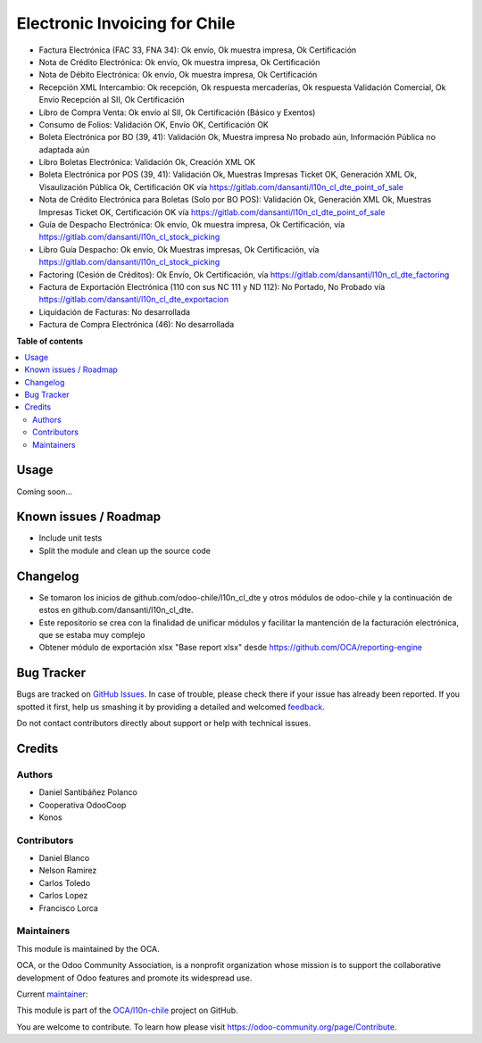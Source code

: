 ==============================
Electronic Invoicing for Chile
==============================

.. !!!!!!!!!!!!!!!!!!!!!!!!!!!!!!!!!!!!!!!!!!!!!!!!!!!!
   !! This file is generated by oca-gen-addon-readme !!
   !! changes will be overwritten.                   !!
   !!!!!!!!!!!!!!!!!!!!!!!!!!!!!!!!!!!!!!!!!!!!!!!!!!!!

.. |badge1| image:: https://img.shields.io/badge/maturity-Beta-yellow.png
    :target: https://odoo-community.org/page/development-status
    :alt: Beta
.. |badge2| image:: https://img.shields.io/badge/licence-AGPL--3-blue.png
    :target: http://www.gnu.org/licenses/agpl-3.0-standalone.html
    :alt: License: AGPL-3
.. |badge3| image:: https://img.shields.io/badge/github-OCA%2Fl10n--chile-lightgray.png?logo=github
    :target: https://github.com/OCA/l10n-chile/tree/12.0/l10n_cl_electronic_invoicing
    :alt: OCA/l10n-chile
.. |badge4| image:: https://img.shields.io/badge/weblate-Translate%20me-F47D42.png
    :target: https://translation.odoo-community.org/projects/l10n-chile-12-0/l10n-chile-12-0-l10n_cl_electronic_invoicing
    :alt: Translate me on Weblate
.. |badge5| image:: https://img.shields.io/badge/runbot-Try%20me-875A7B.png
    :target: https://runbot.odoo-community.org/runbot/236/12.0
    :alt: Try me on Runbot

|badge1| |badge2| |badge3| |badge4| |badge5| 

* Factura Electrónica (FAC 33, FNA 34): Ok envío, Ok muestra impresa, Ok Certificación
* Nota de Crédito Electrónica: Ok envío, Ok muestra impresa, Ok Certificación
* Nota de Débito Electrónica: Ok envío, Ok muestra impresa, Ok Certificación
* Recepción XML Intercambio: Ok recepción, Ok respuesta mercaderías, Ok respuesta Validación Comercial, Ok Envío Recepción al SII, Ok Certificación
* Libro de Compra Venta: Ok envío al SII, Ok Certificación (Básico y Exentos)
* Consumo de Folios: Validación OK, Envío OK, Certificación OK
* Boleta Electrónica por BO (39, 41): Validación Ok, Muestra impresa No probado aún, Información Pública no adaptada aún
* Libro Boletas Electrónica: Validación Ok, Creación XML OK
* Boleta Electrónica por POS (39, 41): Validación Ok, Muestras Impresas Ticket OK, Generación XML Ok, Visaulización Pública Ok, Certificación OK vía https://gitlab.com/dansanti/l10n_cl_dte_point_of_sale
* Nota de Crédito Electrónica para Boletas (Solo por BO POS): Validación Ok, Generación XML Ok, Muestras Impresas Ticket OK, Certificación OK vía https://gitlab.com/dansanti/l10n_cl_dte_point_of_sale
* Guía de Despacho Electrónica: Ok envío, Ok muestra impresa, Ok Certificación, vía https://gitlab.com/dansanti/l10n_cl_stock_picking
* Libro Guía Despacho: Ok envío, Ok Muestras impresas, Ok Certificación, vía https://gitlab.com/dansanti/l10n_cl_stock_picking
* Factoring (Cesión de Créditos): Ok Envío, Ok Certificación, vía https://gitlab.com/dansanti/l10n_cl_dte_factoring
* Factura de Exportación Electrónica (110 con sus NC 111 y ND 112): No Portado, No Probado vía https://gitlab.com/dansanti/l10n_cl_dte_exportacion
* Liquidación de Facturas: No desarrollada
* Factura de Compra Electrónica (46): No desarrollada

**Table of contents**

.. contents::
   :local:

Usage
=====

Coming soon...

Known issues / Roadmap
======================

* Include unit tests
* Split the module and clean up the source code

Changelog
=========

* Se tomaron los inicios de github.com/odoo-chile/l10n_cl_dte y otros módulos de odoo-chile y la continuación de estos en github.com/dansanti/l10n_cl_dte.
* Este repositorio se crea con la finalidad de unificar módulos y facilitar la mantención de la facturación electrónica, que se estaba muy complejo
* Obtener módulo de exportación xlsx "Base report xlsx" desde https://github.com/OCA/reporting-engine

Bug Tracker
===========

Bugs are tracked on `GitHub Issues <https://github.com/OCA/l10n-chile/issues>`_.
In case of trouble, please check there if your issue has already been reported.
If you spotted it first, help us smashing it by providing a detailed and welcomed
`feedback <https://github.com/OCA/l10n-chile/issues/new?body=module:%20l10n_cl_electronic_invoicing%0Aversion:%2012.0%0A%0A**Steps%20to%20reproduce**%0A-%20...%0A%0A**Current%20behavior**%0A%0A**Expected%20behavior**>`_.

Do not contact contributors directly about support or help with technical issues.

Credits
=======

Authors
~~~~~~~

* Daniel Santibáñez Polanco
* Cooperativa OdooCoop
* Konos

Contributors
~~~~~~~~~~~~

* Daniel Blanco
* Nelson Ramirez
* Carlos Toledo
* Carlos Lopez
* Francisco Lorca

Maintainers
~~~~~~~~~~~

This module is maintained by the OCA.

.. image:: https://odoo-community.org/logo.png
   :alt: Odoo Community Association
   :target: https://odoo-community.org

OCA, or the Odoo Community Association, is a nonprofit organization whose
mission is to support the collaborative development of Odoo features and
promote its widespread use.

.. |maintainer-nelsonramirezs| image:: https://github.com/nelsonramirezs.png?size=40px
    :target: https://github.com/nelsonramirezs
    :alt: nelsonramirezs

Current `maintainer <https://odoo-community.org/page/maintainer-role>`__:

|maintainer-nelsonramirezs| 

This module is part of the `OCA/l10n-chile <https://github.com/OCA/l10n-chile/tree/12.0/l10n_cl_electronic_invoicing>`_ project on GitHub.

You are welcome to contribute. To learn how please visit https://odoo-community.org/page/Contribute.
